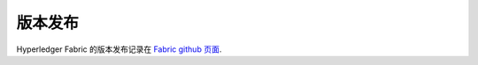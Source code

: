 版本发布
================

Hyperledger Fabric 的版本发布记录在 `Fabric github 页面 <https://github.com/hyperledger/fabric#releases>`__.

.. Licensed under Creative Commons Attribution 4.0 International License
   https://creativecommons.org/licenses/by/4.0/
